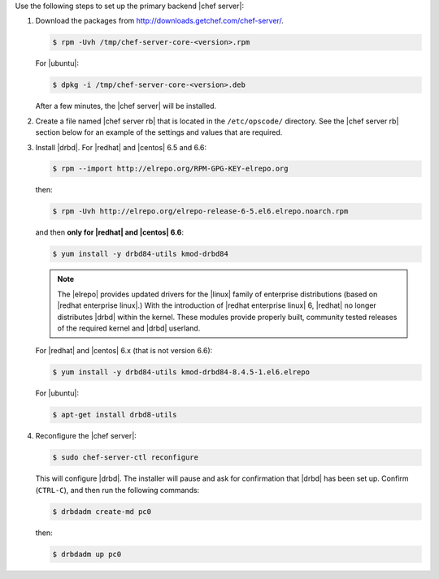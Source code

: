 .. The contents of this file may be included in multiple topics.
.. This file should not be changed in a way that hinders its ability to appear in multiple documentation sets.

Use the following steps to set up the primary backend |chef server|:

#. Download the packages from http://downloads.getchef.com/chef-server/.

   .. code-block:: bash
      
      $ rpm -Uvh /tmp/chef-server-core-<version>.rpm

   For |ubuntu|:

   .. code-block:: bash
      
      $ dpkg -i /tmp/chef-server-core-<version>.deb

   After a few minutes, the |chef server| will be installed.

#. Create a file named |chef server rb| that is located in the ``/etc/opscode/`` directory. See the |chef server rb| section below for an example of the settings and values that are required.

#. Install |drbd|. For |redhat| and |centos| 6.5 and 6.6:

   .. code-block:: bash
      
      $ rpm --import http://elrepo.org/RPM-GPG-KEY-elrepo.org

   then:

   .. code-block:: bash
      
      $ rpm -Uvh http://elrepo.org/elrepo-release-6-5.el6.elrepo.noarch.rpm

   and then **only for |redhat| and |centos| 6.6**:

   .. code-block:: bash
      
      $ yum install -y drbd84-utils kmod-drbd84

   .. note:: The |elrepo| provides updated drivers for the |linux| family of enterprise distributions (based on |redhat enterprise linux|.) With the introduction of |redhat enterprise linux| 6, |redhat| no longer distributes |drbd| within the kernel. These modules provide properly built, community tested releases of the required kernel and |drbd| userland.

   For |redhat| and |centos| 6.x (that is not version 6.6):

   .. code-block:: bash
      
      $ yum install -y drbd84-utils kmod-drbd84-8.4.5-1.el6.elrepo
   
   For |ubuntu|:

   .. code-block:: bash
      
      $ apt-get install drbd8-utils

#. Reconfigure the |chef server|:

   .. code-block:: bash
      
      $ sudo chef-server-ctl reconfigure

   This will configure |drbd|. The installer will pause and ask for confirmation that |drbd| has been set up. Confirm (``CTRL-C``), and then run the following commands:

   .. code-block:: bash
      
      $ drbdadm create-md pc0

   then:

   .. code-block:: bash
      
      $ drbdadm up pc0
